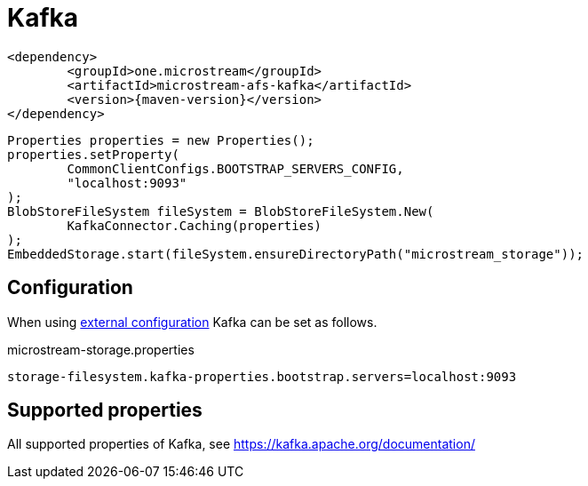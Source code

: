 = Kafka

[source, xml, subs=attributes+]
----
<dependency>
	<groupId>one.microstream</groupId>
	<artifactId>microstream-afs-kafka</artifactId>
	<version>{maven-version}</version>
</dependency>
----

[source, java]
----
Properties properties = new Properties();
properties.setProperty(
	CommonClientConfigs.BOOTSTRAP_SERVERS_CONFIG,
	"localhost:9093"
);
BlobStoreFileSystem fileSystem = BlobStoreFileSystem.New(
	KafkaConnector.Caching(properties)
);
EmbeddedStorage.start(fileSystem.ensureDirectoryPath("microstream_storage"));
----

== Configuration

When using xref:configuration/index.adoc#external-configuration[external configuration] Kafka can be set as follows.

[source, text, title="microstream-storage.properties"]
----
storage-filesystem.kafka-properties.bootstrap.servers=localhost:9093
----

== Supported properties

All supported properties of Kafka, see https://kafka.apache.org/documentation/
